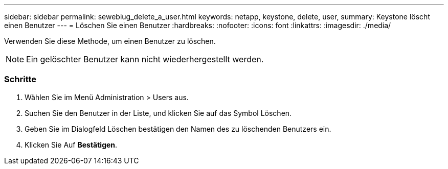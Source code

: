 ---
sidebar: sidebar 
permalink: sewebiug_delete_a_user.html 
keywords: netapp, keystone, delete, user, 
summary: Keystone löscht einen Benutzer 
---
= Löschen Sie einen Benutzer
:hardbreaks:
:nofooter: 
:icons: font
:linkattrs: 
:imagesdir: ./media/


[role="lead"]
Verwenden Sie diese Methode, um einen Benutzer zu löschen.


NOTE: Ein gelöschter Benutzer kann nicht wiederhergestellt werden.



=== Schritte

. Wählen Sie im Menü Administration > Users aus.
. Suchen Sie den Benutzer in der Liste, und klicken Sie auf das Symbol Löschen.
. Geben Sie im Dialogfeld Löschen bestätigen den Namen des zu löschenden Benutzers ein.
. Klicken Sie Auf *Bestätigen*.

